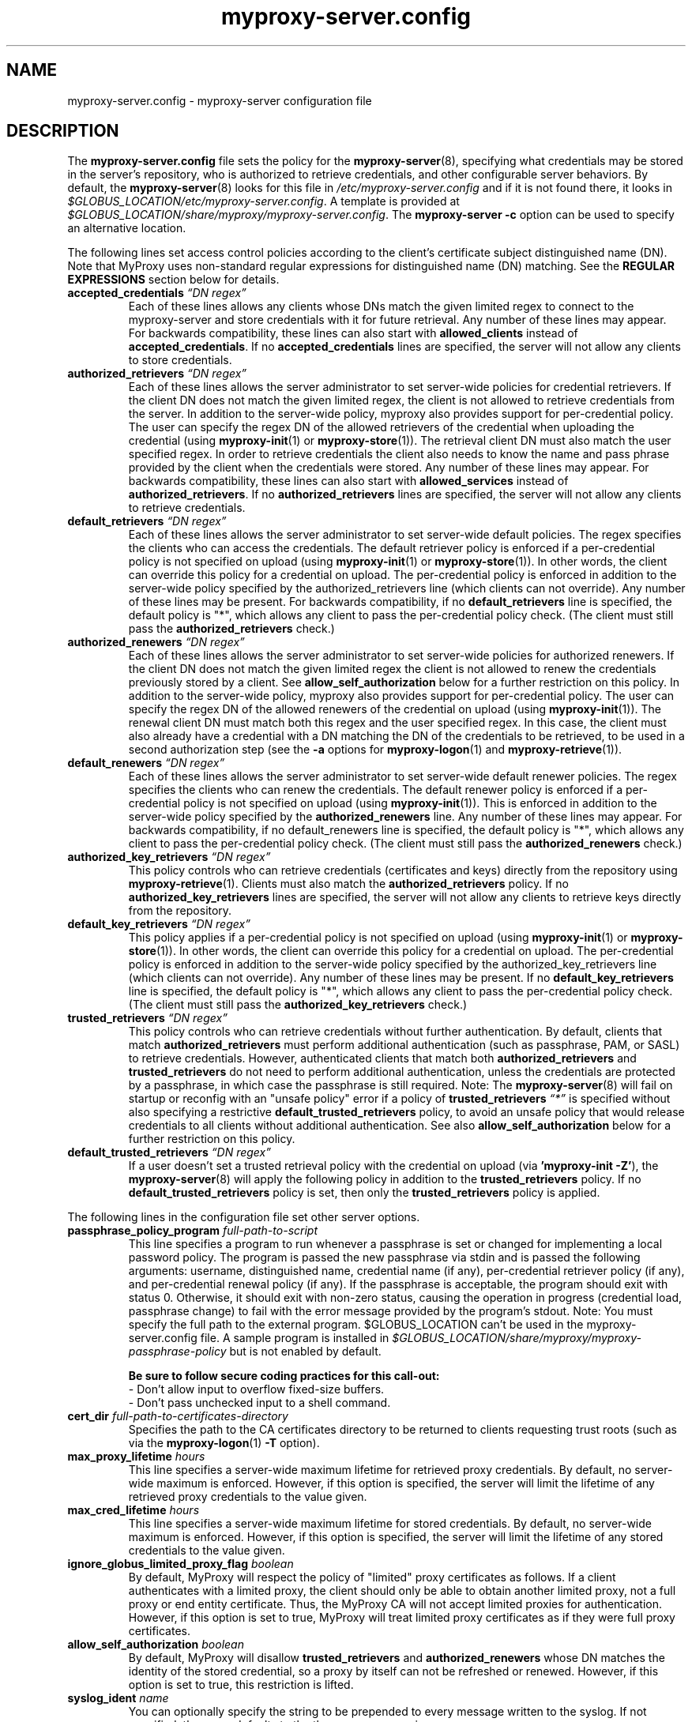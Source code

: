 .TH myproxy-server.config 5 "2014-07-12" "MyProxy" "MyProxy"
.SH NAME
myproxy-server.config \- myproxy-server configuration file
.SH DESCRIPTION
The
.B myproxy-server.config
file sets the policy for the 
.BR myproxy-server (8),
specifying what credentials may be stored in the server's
repository, who is authorized to retrieve credentials,
and other configurable server behaviors.
By default, the
.BR myproxy-server (8)
looks for this file in
.I /etc/myproxy-server.config
and if it is not found there, it looks in
.IR $GLOBUS_LOCATION/etc/myproxy-server.config .
A template is provided at
.IR $GLOBUS_LOCATION/share/myproxy/myproxy-server.config .
The
.B myproxy-server -c
option can be used to specify an alternative location.
.PP
The following lines set access control policies according to the
client's certificate subject distinguished name (DN).
Note that MyProxy uses non-standard regular expressions for
distinguished name (DN) matching. See the
.B REGULAR EXPRESSIONS
section below for details.
.TP
.BI accepted_credentials " \*(lqDN regex\*(rq"
Each of these lines allows any clients whose DNs match the
given limited regex to connect to the myproxy-server and store
credentials with it for future retrieval.  Any number of these
lines may appear.  For backwards compatibility, these lines
can also start with 
.B allowed_clients 
instead of
.BR accepted_credentials .
If no 
.B accepted_credentials
lines are specified, the server will not allow any clients to store
credentials.
.TP
.BI authorized_retrievers " \*(lqDN regex\*(rq"
Each of these lines allows the server administrator to set
server-wide policies for credential retrievers. If the client
DN does not match the given limited regex, the client is not
allowed to retrieve credentials from the server.  
In addition to the server-wide policy, myproxy also
provides support for per-credential policy. The user can
specify the regex DN of the allowed retrievers of the
credential when uploading the credential (using
.BR myproxy-init (1)
or
.BR myproxy-store (1)).
The retrieval client
DN must also match the user specified regex. In order to
retrieve credentials the client also needs to know the name
and pass phrase provided by the client when the credentials
were stored. Any number of these lines may appear.  For
backwards compatibility, these lines can also start with
.B allowed_services 
instead of 
.BR authorized_retrievers .
If no 
.B authorized_retrievers
lines are specified, the server will not allow any clients to retrieve
credentials.
.TP
.BI default_retrievers " \*(lqDN regex\*(rq"
Each of these lines allows the server administrator to set
server-wide default policies. The regex specifies the clients
who can access the credentials. The default retriever policy
is enforced if a per-credential policy is not specified on
upload (using
.BR myproxy-init (1)
or
.BR myproxy-store (1)).
In other words, the client can override this policy
for a credential on upload.  The per-credential policy is
enforced in addition to the server-wide policy specified by
the authorized_retrievers line (which clients can not
override).  Any number of these lines may be present.  For
backwards compatibility, if no 
.B default_retrievers 
line is
specified, the default policy is "*", which allows any client
to pass the per-credential policy check.  (The client must
still pass the 
.B authorized_retrievers 
check.)
.TP
.BI authorized_renewers " \*(lqDN regex\*(rq"
Each of these lines allows the server administrator to set
server-wide policies for authorized renewers. If the client DN
does not match the given limited regex the client is not
allowed to renew the credentials previously stored by a
client.  
See
.B allow_self_authorization
below for a further restriction on this policy.
In addition to the server-wide policy, myproxy also
provides support for per-credential policy. The user can
specify the regex DN of the allowed renewers of the credential
on upload (using
.BR myproxy-init (1)).
The renewal client DN must match both this regex
and the user specified regex. In this case, the client must
also already have a credential with a DN matching the DN of
the credentials to be retrieved, to be used in a second
authorization step (see the
.B -a
options for
.BR myproxy-logon (1)
and
.BR myproxy-retrieve (1)).
.TP
.BI default_renewers " \*(lqDN regex\*(rq"
Each of these lines allows the server administrator to set
server-wide default renewer policies. The regex specifies the
clients who can renew the credentials. The default renewer
policy is enforced if a per-credential policy is not specified
on upload (using
.BR myproxy-init (1)).
This is enforced in addition to the server-wide
policy specified by the 
.B authorized_renewers 
line. Any number
of these lines may appear.  For backwards compatibility, if no
default_renewers line is specified, the default policy is "*",
which allows any client to pass the per-credential policy
check.  (The client must still pass the 
.B authorized_renewers
check.)
.TP
.BI authorized_key_retrievers " \*(lqDN regex\*(rq"
This policy controls who can retrieve credentials (certificates and
keys) directly from the repository using
.BR myproxy-retrieve (1).
Clients must also match the
.B authorized_retrievers
policy.
If no 
.B authorized_key_retrievers
lines are specified, the server will not allow any clients to retrieve
keys directly from the repository.
.TP
.BI default_key_retrievers " \*(lqDN regex\*(rq"
This policy applies if a per-credential policy is not specified on
upload (using
.BR myproxy-init (1)
or
.BR myproxy-store (1)).
In other words, the client can override this policy
for a credential on upload.  The per-credential policy is
enforced in addition to the server-wide policy specified by
the authorized_key_retrievers line (which clients can not
override).  Any number of these lines may be present.  
If no 
.B default_key_retrievers 
line is
specified, the default policy is "*", which allows any client
to pass the per-credential policy check.  (The client must
still pass the 
.B authorized_key_retrievers 
check.)
.TP
.BI trusted_retrievers " \*(lqDN regex\*(rq"
This policy controls who can retrieve credentials without further
authentication.
By default, clients that match 
.B authorized_retrievers 
must perform additional authentication (such as passphrase, PAM, or
SASL) to retrieve credentials.  However, authenticated clients that
match both
.B authorized_retrievers 
and
.B trusted_retrievers 
do not need to perform additional authentication,
unless the credentials are protected by a passphrase,
in which case the passphrase is still required.
Note: The
.BR myproxy-server (8)
will fail on startup or reconfig with an "unsafe policy" error if a policy of
.BI trusted_retrievers " \*(lq*\*(rq"
is specified without also specifying a restrictive
.B default_trusted_retrievers
policy, to avoid an unsafe policy that would release credentials to 
all clients without additional authentication.
See also
.B allow_self_authorization
below for a further restriction on this policy.
.TP
.BI default_trusted_retrievers " \*(lqDN regex\*(rq"
If a user doesn't set a trusted retrieval policy with the credential
on upload (via 
.B 'myproxy-init 
.BR -Z' ), 
the 
.BR myproxy-server (8)
will apply the following policy in addition to the 
.B trusted_retrievers 
policy.  If no 
.B default_trusted_retrievers 
policy is set, then only the 
.B trusted_retrievers 
policy is applied.
.PP
The following lines in the configuration file set other server
options.
.TP
.BI passphrase_policy_program " full-path-to-script"
This line specifies a program to run whenever a passphrase is set or
changed for implementing a local password policy.
The program is passed the new passphrase via stdin and is passed the
following arguments: username, distinguished name, credential name (if
any), per-credential retriever policy (if any), and per-credential
renewal policy (if any).
If the passphrase is acceptable, the program should exit with status 0.
Otherwise, it should exit with non-zero status, causing the operation
in progress (credential load, passphrase change) to fail with the error
message provided by the program's stdout.
Note: You must specify the full path to the external program.
$GLOBUS_LOCATION can't be used in the myproxy-server.config file.
A sample program is installed in
.I $GLOBUS_LOCATION/share/myproxy/myproxy-passphrase-policy
but is not enabled by default.
.RS
.PP
.B Be sure to follow secure coding practices for this call-out:
.PD 0
.PP
- Don't allow input to overflow fixed-size buffers.
.PP
- Don't pass unchecked input to a shell command.
.PD
.RE
.TP
.BI cert_dir " full-path-to-certificates-directory"
Specifies the path to the CA certificates directory to be returned
to clients requesting trust roots (such as via the 
.BR myproxy-logon (1)
.B -T
option).
.TP
.BI max_proxy_lifetime " hours"
This line specifies a server-wide maximum lifetime for
retrieved proxy credentials.
By default, no server-wide maximum is enforced.
However, if this option is specified, the server will limit the
lifetime of any retrieved proxy credentials to the value given.
.TP
.BI max_cred_lifetime " hours"
This line specifies a server-wide maximum lifetime for
stored credentials.
By default, no server-wide maximum is enforced.
However, if this option is specified, the server will limit the
lifetime of any stored credentials to the value given.
.TP
.BI ignore_globus_limited_proxy_flag " boolean"
By default, MyProxy will respect the policy of "limited" proxy
certificates as follows.  If a client authenticates with a limited
proxy, the client should only be able to obtain another limited
proxy, not a full proxy or end entity certificate.  Thus, the
MyProxy CA will not accept limited proxies for authentication.
However, if this option is set to true, MyProxy will treat limited proxy
certificates as if they were full proxy certificates.
.TP
.BI allow_self_authorization " boolean"
By default, MyProxy will disallow 
.B trusted_retrievers
and
.B authorized_renewers
whose DN matches the identity of the stored credential,
so a proxy by itself can not be refreshed or renewed.
However, if this option is set to true, this restriction is lifted.
.TP
.BI syslog_ident " name"
You can optionally specify the string to be prepended to every message
written to the syslog.  If not specified, the name defaults to the the
program name, i.e. myproxy-server.
.TP
.BI syslog_facility " name"
By default, the myproxy-server will log to the syslog "daemon"
facility. With this option you can specify an alternate syslog
facility, such as "auth", "user", "security", or "local0".
The facility can also be specified numerically as with the 
.BR logger (1)
command.
.TP
.BI request_timeout " seconds"
Specifies the maximum time a 
.BR myproxy-server (8)
child process should spend servicing a client request before aborting.
By default, child processes will abort after 120 seconds.
A negative value will disable the timeout.
.TP
.BI request_size_limit " bytes"
Limits the amount of incoming application-level protocol data the
.BR myproxy-server (8)
will accept from clients, to avoid memory exhaustion
under heavy load. Specified in bytes.
Defaults to 1MB (1048576 bytes).
A zero or negative value disables the limit.
.TP
.BI proxy_extfile " full-path-to-extension-file"
Optionally specifies the full path to a file containing an OpenSSL
formatted set of certificate extensions to include in all 
proxy certificates issued from the MyProxy repository (analogous to
.B certificate_extfile
for the CA module).
.TP
.BI proxy_extapp " full-path-to-extension-callout-program"
This is the call-out version of proxy_extfile.  It optionally
specifies the full path to a call-out program for specifying
proxy certificate extensions.  It will be passed the authenticated
username and the proxy credential location as the two command arguments.
On success, it should
write the OpenSSL formatted set of certificate extensions to stdout
and exit with zero status.  On error, it should write to stderr and
exit with nonzero status.
Either 
.B proxy_extfile
or
.B proxy_extapp
can be specified but not both.
.RS
.PP
.B Be sure to follow secure coding practices for this call-out:
.PD 0
.PP
- Don't allow input to overflow fixed-size buffers.
.PP
- Don't pass unchecked input to a shell command.
.PD
.RE
.TP
.BI voms_userconf " full-path-to-voms-configuration-file"
Optionally specifies the full path to the VOMS configuration file
containing VOMS server information. It is usually specified in
the environmental variable VOMS_USERCONF.
.TP
.BI allow_voms_attribute_requests " boolean"
If this parameter is set to true and a GET request includes VONAME
and (optionally) VOMSES parameters, call-out to VOMS to add the
requested attributes to the issued certificate. Requires linking
with VOMS libraries. By default, VONAME and VOMSES parameters in
requests will be ignored unless this parameter is set to true.
.PP
The MyProxy server can be optionally configured for authentication
based on Pluggable Authentication Modules (PAM) and/or
the Simple Authentication and Security Layer (SASL).
Kerberos is one of the supported SASL authentication methods.
The following options control the use of PAM and SASL.
.TP
.BI pam " option"
This line
governs the use of PAM to check passphrases.
MyProxy will attempt to
authenticate via PAM, with the supplied username and passphrase.
Note that PAM will need to be configured externally for the
application "myproxy" (usually in /etc/pam.d/), or for the
application named by pam_id, below.
Accepted values:
.RS
.TP
.B required
PAM password authentication is required under all conditions.  If the
credential is unencrypted (that is, it has no passphrase), a PAM
password check is still required for authentication.  If the
credential is encrypted, its passphrase must match the PAM password.
.TP
.B sufficient
The user's passphrase may match either the credential passphrase or,
if the credential is unencrypted, the PAM passphrase.  If the
credential is encrypted, then the PAM password is not relevant.
.TP
.BR disabled " (default)"
PAM is not used to check passphrases.
.RE
.TP
.BI pam_id " string"
The name that myproxy uses to identify itself to PAM.  Default is
"myproxy".
For example, on most Unix-like systems, if pam_id is set to "login",
MyProxy will authenticate against the system's own usernames and
passwords.
.TP
.BI sasl " option"
This line
governs the use of SASL authentication.
Accepted values:
.RS
.TP
.B required
SASL authentication is required for retrieving credentials.
.TP
.B sufficient
SASL authentication is sufficient for retrieving credentials, but
other authentication methods may be used instead.
.TP
.BR disabled " (default)"
SASL authentication isn't used.
.RE
.TP
.BI sasl_mech " mechanism"
Forces the use of a single SASL mechanism, overriding the SASL
configuration file. (Typically not required.)
.TP
.BI sasl_serverFQDN " hostname"
Configures the SASL server fully-qualified domain name for
multi-homed servers. (Typically not required.)
.TP
.BI sasl_user_realm " realm"
Configures the SASL user realm. (Typically not required.)
.PP
The MyProxy server can also be configured to act as a Certificate
Authority (CA) to issue credentials to clients.  The following
parameters enable and configure the CA functionality.
.TP
.BI certificate_issuer_cert " full-path-to-certificate"
This line specifies the full path to the issuer certificate to
optionally configure the myproxy-server to act as an online
certificate authority. 
.TP
.BI certificate_issuer_key " full-path-to-key"
When specifying 
.B certificate_issuer_cert 
above, you must also give the name of the CA private key for 
signing certificates.  This is
normally path to a CA private key in PEM format, but if you
are using an OpenSSL engine (see
.B certificate_openssl_engine_id
) then it can be the key name.
.TP
.BI certificate_issuer_key_passphrase " \*(lqpassphrase\*(rq"
If the 
.B certificate_issuer_key 
is encrypted, give the passphrase here.
.TP
.BI certificate_issuer_subca_certfile " full-path-to-subca-certificate-file"
If you would like an intermediate/sub-CA certificate chain to be sent
along with the EEC (End Entity Certificate) generated using a local
intermediate/sub-CA, specify the file that contains those certificates in
PEM format. This is meant to aid scenarios where the CA used is an
intermediate CA (i.e. not a root CA) and the client may not have the
intermediate CA(s) in its trust store. The client will write out the
chain into the same file as the EEC, following the EEC.
.TP
.BI certificate_issuer_hashalg " algorithm"
Specifies the hash algorithm to use when signing end-entity
certificates. 
Defaults to "sha256". 
.TP
.BI certificate_issuer_email_domain " \*(lqdomain\*(rq"
If set, specifies the domain part of the X509v3 Subject Alternative
Name email address included in issued certificates.
.PP
.BI certificate_openssl_engine_id " engineId"
.PP
.BI certificate_openssl_engine_pre " pre-initialization-commands"
.TP
.BI certificate_openssl_engine_post " post-initialization-commands"
These commands can be used to allow any OpenSSL engine to be used
with MyProxy.  This enables the use of hardware tokens and signing 
modules to sign certificates.  Given the parameters of an OpenSSL 
"engine" command, the first argument, the identity of the engine
becomes the argument to
.B certificate_openssl_engine_id 
and -pre commands are listed in order using 
.B certificate_openssl_engine_pre
and -post commands are listed in order using
.B certificate_openssl_engine_post.
For example the command-line:
.IP 
   openssl engine dynamic -pre SO_PATH:/usr/lib/engines/engine_pkcs11.so 
-pre ID:pkcs11 -pre LIST_ADD:1 -pre LOAD 
-pre MODULE_PATH:/usr/lib/opensc-pksc11.so
.IP
becomes:
.IP
   certificate_openssl_engine_id "dynamic"
.IP 
   certificate_openssl_engine_pre 
"SO_PATH:/usr/lib/engines/engine_pkcs11.so"
"ID:pkcs11" "LIST_ADD:1" "LOAD"
"MODULE_PATH:/usr/lib/opensc-pksc11.so"
.IP
Please note that any shared library engines loaded through the
"dynamic" engine MUST be compiled againt the correct version of
OpenSSL.  The Globus toolkit has its own installation and can
be found by running $GLOBUS_LOCATION/bin/openssl version.
.TP
.BI certificate_openssl_engine_lockfile " full-path-to-file"
If your hardware token or HSM is unable to handle simultaneous
operations, provide a path to a lockfile for synchronizing
operations to the engine device.  The myproxy-server will create the
file if it does not already exist.
.TP
.BI certificate_issuer_program " full-path-to-script"
This line specifies the path to a program to issue certificates for
authenticated clients that don't have credentials stored.  
This optionally
configures the myproxy-server to act as an online certificate
authority, allowing programmatic control over the certificate
issuance process.  
You can either specify 
.B certificate_issuer_cert
or 
.BR certificate_issuer_program .  
.RS
.PP
.PD 0
.PP
.B Be sure to follow secure coding practices for this call-out:
.PP
- Don't allow input to overflow fixed-size buffers.
.PP
- Don't pass unchecked input to a shell command.
.PD
.RE
.TP
.BI certificate_serialfile " full-path-to-serial-file"
Specifies the path to a file to store the serial number counter for
issued certificates.  Defaults to /var/lib/myproxy/serial.
.TP
.BI certificate_serial_skip " increment"
Specifies the number to add to the serial number each time a certificate is
issued. Use this to stagger serial numbers across multiple CA
instances to avoid serial number clashes. Defaults to 1.
.TP
.BI certificate_out_dir " full-path-to-putput-directory"
Specifies the path to a directory where new certificates will be archived.
.TP
.BI max_cert_lifetime " hours"
Specifies the maximum lifetime (in hours) for certificates issued by
the CA module.  Defaults to 12 hours.
.TP
.BI min_keylen " bits"
Specifies the minimum RSA key length (in bits)
for certificates issued by the CA module.
.TP
.BI certificate_extfile " full-path-to-extension-file"
Optionally specifies the full path to a file containing an OpenSSL
formatted set of certificate extensions to include in all issued
certificates.  For example:
.RS
.PD 0
   keyUsage=digitalSignature,keyEncipherment,dataEncipherment
.PP
   subjectKeyIdentifier=hash
.PP
   authorityKeyIdentifier=keyid,issuer:always
.PP
   crlDistributionPoints=URI:http://ca.ncsa.uiuc.edu/4a6cd8b1.r0
.PP
   basicConstraints=CA:FALSE
.PD
.RE
.RS
If not set, the MyProxy CA will include a basic set of extensions in
issued certificates.
.RE
.TP
.BI certificate_extapp " full-path-to-extension-callout-program"
This is the call-out version of certificate_extfile.  It optionally
specifies the full path to a call-out program for specifying
certificate extensions.  It will be passed the authenticated
username as the single command argument.  On success, it should
write the OpenSSL formatted set of certificate extensions to stdout
and exit with zero status.  On error, it should write to stderr and
exit with nonzero status.
Either 
.B certificate_extfile
or
.B certificate_extapp
can be specified but not both.
.RS
.PP
.B Be sure to follow secure coding practices for this call-out:
.PD 0
.PP
- Don't allow input to overflow fixed-size buffers.
.PP
- Don't pass unchecked input to a shell command.
.PD
.RE
.TP
.BI certificate_mapfile " full-path-to-mapfile"
When specifying certificate_issuer_cert above, you can map account names
to certificate subject distinguished names for the issued
certificates using this mapfile, which has the same format as used
by other Globus Toolkit services.
By default, /etc/grid-security/grid-mapfile is used.
The Globus Toolkit
.B grid-mapfile-add-entry
and
.B grid-mapfile-delete-entry
commands can be used to manage the grid-mapfile.
.TP
.BI certificate_mapapp " full-path-to-mapapp"
When specifying certificate_issuer_cert above, you can map account names
to certificate subject distinguished names for the issued
certificates using this call-out.  It will be passed the
authenticated username as the single command argument.  On success,
it should write the distinguished name 
in OpenSSL one line format
(for example,
"/C=US/O=National Computational Science Alliance/CN=Jim Basney")
to stdout and exit with zero
status.  On error, it should write to stderr and exit with nonzero
status.  If it is not defined, then mapfile lookup will be executed
instead (see certificate_mapfile above).
An example is installed in
.IR $GLOBUS_LOCATION/share/myproxy/myproxy-certificate-mapapp .
.RS
.PP
.PD 0
.PP
.B Be sure to follow secure coding practices for this call-out:
.PP
- Don't allow input to overflow fixed-size buffers.
.PP
- Don't pass unchecked input to a shell command.
.PD
.RE
.TP
.BI certificate_request_checker " full-path-to-callout-program"
This CA call-out can be used to perform checks on incoming
certificate requests. It will be passed the certificate request in
PEM format on stdin. If it returns a nonzero exit status, the CA
will abort without signing the request.  When returning a nonzero
exit status, the callout should indicate the problem on stderr.
An example is installed in
.IR $GLOBUS_LOCATION/share/myproxy/myproxy-certreq-checker .
.TP
.BI certificate_issuer_checker " full-path-to-callout-program"
This CA call-out can be used to perform checks on issued
certificates before the certificate is returned to the client.  It
will be passed the certificate in PEM format on stdin. If it returns
a nonzero exit status, the CA will abort without returning the
signed certificate to the client. When returning a nonzero exit
status, the callout should indicate the problem on stderr.
An example is installed in
.IR $GLOBUS_LOCATION/share/myproxy/myproxy-cert-checker .
.PP
If OpenLDAP support is built-in to the
.BR myproxy-server (8),
the following parameters can be used to configure the CA module to map
account names to certificate subject distinguished names via LDAP.
.TP
.BI ca_ldap_server " \*(lqldap://localhost:389/\*(rq"
This parameter specifies the URI to the LDAP server to use for
username to DN resolution in the CA module.  Both ldap:// and ldaps://
protocols are supported.  A port number may optionally be specified as
well.  Defining this directive is the "trigger" that causes the name
resolution module to use LDAP querying.  If it is not defined, then
mapfile lookup will be executed instead (see 
.B certificate_mapfile
above).
.TP
.BI ca_ldap_uid_attribute " \*(lquid\*(rq"
The name of the record attribute that maps to the MyProxy username.
Required for LDAP username to DN resolution.
.TP
.BI ca_ldap_searchbase " \*(lqou=people,dc=bullwinkle,dc=lbl,dc=gov\*(rq"
The DN of the region of the ldap database to be searched.
Required for LDAP username to DN resolution.
.TP
.BI ca_ldap_dn_attribute " \*(lqsubjectDN\*(rq"
If this directive is set, the LDAP resolver will pull the DN from
the specified attribute in the returned record.  If it is not set,
the default is to use the DN of the record itself.
.TP
.BI ca_ldap_connect_dn " \*(lqcn=MyProxy,ou=ldapusers,dc=lbl,dc=gov\*(rq"
DN for LDAP basic authentication (optional).
.TP
.BI ca_ldap_connect_passphrase " \*(lqpassphrase\*(rq"
Passphrase for LDAP basic authentication (optional).
.PP
The following parameters control server replication with the
.BR myproxy-replicate (1)
utility.
.TP
.BI slave_servers " server:port;"
This value is for use with the 
.BR myproxy-replicate (1)
utility.  This tag provides a list of servers that will be used as secondary
repositories for the MyProxy database.  Each server should be seperated by
a ";".  Also, a port may be provided if the slave server is using a port
other then the default.  The server name maybe a recognized DNS or an IP
address.
.PP
The following parameters control Pubcookie (http://www.pubcookie.org)
authentication.
.TP
.BI pubcookie_granting_cert " full-path-to-pem-file"
Sets the full path to the PEM-encoded Pubcookie granting
certificate for verifying signatures on Pubcookie granting cookies.
Setting this parameter enables Pubcookie support.
.TP
.BI pubcookie_app_server_key " full-path-to-key-file"
Sets the full path to the 2048 byte application server key (see
Pubcookie's Apache directive PubcookieCryptKeyfile).  This parameter
is optional; if omitted, cookie decryption will be disabled, and
MyProxy will only accept plaintext cookies, although it will still
verify their signatures with
.B pubcookie_granting_cert
(see above).
.PP
The following parameters are used primarily when utilizing MyProxy as a
delegation service for web portals.
.TP
.BI accepted_credentials_mapfile " full-path-to-mapfile"
This parameter points to a grid-mapfile, which is possibly different from
other mapfiles above. When specified, this mapfile is utilized during
puts/stores (e.g. with 
.BR myproxy-init (1)
and
.BR myproxy-store (1)).
A credential is authorized to be put/stored only under the username
specified in the mapfile.  This prevents storing a user's credential under a
different username.  Note that the credential checked for the presence of a
SubjectDN/Username entry in the mapfile is the credential utilized to secure
the connection between client and server, NOT the actual credential being
stored.  As the credential which secures the TLS connection is typically the
same as the credential being stored, this should not be a major issue.
The Globus Toolkit
.B grid-mapfile-add-entry
and
.B grid-mapfile-delete-entry
commands can be used to manage the grid-mapfile.
.TP
.BI accepted_credentials_mapapp " full-path-to-mapapp"
As an alternative to the accepted_credentials_mapfile option above, you can
specify a call-out which is passed two parameters: a certificate subject
distinguished name and a username (in that order).  In essence, the call-out
performs a lookup in a 'virtual' accepted_credentials_mapfile.  If the
SubjectDN/Username line would appear in such a mapfile, then the call-out
should exit with zero status indicating that a credential with the given
SubjectDN is allowed to be stored under the given Username.  Otherwise, the
call-out should exit with nonzero status indicating error.
An example is installed in
.IR $GLOBUS_LOCATION/share/myproxy/myproxy-accepted-credentials-mapapp .
.RS
.PP
.PD 0
.PP
.B Be sure to follow secure coding practices for this call-out:
.PP
- Don't allow input to overflow fixed-size buffers.
.PP
- Don't pass unchecked input to a shell command.
.PD
.RE
.TP
.BI check_multiple_credentials " boolean"
Typically when a credential is accessed by a client, the server checks only
one credential for possible access authorization, even if there are multiple
credentials stored under the given username.  If this option is set to
"true" AND the client does not specify a credential name for a MyProxy
GET operation (i.e., from 
.BR myproxy-logon (1)),
then the server will check multiple credentials with the given
username.  If a credential is found to be authorized for client access, then
that one will be used during processing.  The default value for this option
is "false".
.PP
The following parameters enable OCSP status checking of stored
credentials in the 
.BR myproxy-server (8)
repository, to avoid use of expired credentials.
.TP
.BI ocsp_policy " policy"
Controls the policy for checking certificate validity via OCSP
before credentials may be delegated.  
Currently, only the status of the end entity certificate is checked
via OCSP (and not any proxy certificates or CA certificates).
OCSP will not be used unless ocsp_responder_url and/or ocsp_policy
are set.
Supported policies are:
  "aia" - use OCSP responder in certificate AIA extension, if
          present; otherwise use ocsp_responder_url, if set
.TP
.BI ocsp_responder_url " URL"
Specifies the URL of an OCSP responder to use to check the validity
of credentials stored in the myproxy-server repository before
they may be delegated, so that revoked credentials can not be
retrieved and used where their revocation status may not be checked.
Currently, only the status of the end entity certificate is checked
via OCSP (and not any proxy certificates or CA certificates).
In any case, CRL checks are always performed.
Both http and https urls are supported.
OCSP will not be used unless ocsp_responder_url and/or ocsp_policy
are set.
.TP
.BI ocsp_responder_cert " path"
Specifies the path to the certificate of a trusted OCSP responder.
This is needed if the OCSP responder must be explicity trusted in
cases where standard path validation fails for the OCSP responder's
certificate.
.PP
The following parameters control Usage Metrics reporting by the
.BR myproxy-server (8).
.TP
.BI disable_usage_stats " value"
By default Usage Metrics reporting is enabled. Specifying
"true", "enabled", "yes", "on" or "1" for
.I value
will disable Usage Metrics reporting. Setting the GLOBUS_USAGE_OPTOUT environment
variable to "1" will also disable the reporting of usage metrics. Disabling
reporting of usage metrics will cause the
.B usage_stats_target
setting to be ignored.
.TP
.BI usage_stats_target " target_list"
This option can be used to specify the target collector hosts to which
usage metrics should be reported. This setting will be ignored if
.B disable_usage_stats
is enabled.
Multiple targets can be specified in
.I target_list
separated by comma(s). Each target specification is of the format
.I host:port[!tags]
. The 
.I tags
control what data elements are reported. The following list
specifies the tags for the corresponding data elements.
.RS
.PD 0
V - Major Version number of MyProxy server
.PP
v - Minor Version number of MyProxy server
.PP
t - Task Code (0=Get, 1=Put, 2=Info, 3=Destroy, 4=ChangeCredPassphrase, 5=StoreEndEntCred, 6=RetrEndEntCred, 7=GetTrustRoots)
.PP
r - Task Return Code.
.PP
l - Requested Lifetime for Credential.
.PP
L - Actual Lifetime for Credential.
.PP
B - Informational Bit mask to be interpreted left to right as follows:
       PAM used
       SASL used
       Credential passphrase check used
       Trusted Retriever (Certificate-based authentication)
       Certificate Authorization method used (Trusted Renewer)
       Pubcookie was used
       Trustroots requested
       Trustroots delivered
.PP
I - Client IP address
.PP
u - Username
.PP
U - User DN
.PD

In addition to the above selected information, the following data are reported to
ALL the specified/default target collectors. There's no way to exclude these from
being reported other than by disabling the reporting of usage metrics:

.PD 0
.PP
Component code - 11 for MyProxy
.PP
Component Data Format version - 0 currently
.PP
IP Address of Reporting Server
.PP
Timestamp
.PP
Hostname

If no tags are specified in a host spec, or the special string "default" is specified,
the tags VvtrlLB are assumed. A site could choose to allow a different set of data to
be reported by specifying a different tag set. The last 3 tags I, u and U above are
more meant for a local collector that a site might like to deploy since they could be
construed as private information. The special string "all" denotes all tags.

By default, Usage Metrics reporting is disabled.
This can be made explicit by specifying "default" (all by itself) for the target
specification as in:

usage_stats_target "default"

.SH REGULAR EXPRESSIONS
For matching distinguished names (DNs) in access control policies,
MyProxy uses POSIX Extended Regular Expressions (see
.BR re_format (7)),
with custom processing of '*', '?', and '.' metacharacters
to simulate Unix shell style wildcard processing
(for backward compatibility and other historical reasons).
MyProxy's custom regular expressions are converted to POSIX EREs
according to the following rules:

  [ MyProxy regex ] => [ POSIX ERE ]
  ----------------------------------
         '*'        =>      '.*'
         '?'        =>      '.'
         '.'        =>      '\\.'
         '\\*'       =>      '*'
         '\\?'       =>      '?'
         '\\.'       =>      '.'

Additionally, MyProxy wraps all regular expressions inside '^(' and ')$'
to require full DN matching.

Be aware that parentheses are metacharacters according to POSIX,
so escaping is required for literal matching. For example:

  "*/CN=Jim Basney \\(admin\\)"

The following examples illustrate how MyProxy regular expressions are
converted to POSIX EREs:

     [ MyProxy regex ]     =>    [ POSIX ERE ]
  ------------------------------------------------------------
  "*/CN=Jim Basney"        => "^(.*/CN=Jim Basney)$"
  "*/CN=Test User ?"       => "^(.*/CN=Test User .)$"
  "*/CN=James A. Basney"   => "^(.*/CN=James A\\. Basney)$"
  "/O=Test/CN=[:alnum:]\\*" => "^(/O=Test/CN=[:alnum:]*)$"

  "*/CN=Jim Basney|*/CN=James Basney" =>
      "^(.*/CN=Jim Basney|.*/CN=James Basney)$"

.PD
.SH EXAMPLES
The following policy enables all credential repository features.
.PP
.PD 0
accepted_credentials       "*"
.PP
authorized_retrievers      "*"
.PP
default_retrievers         "*"
.PP
authorized_renewers        "*"
.PP
default_renewers           "none"
.PP
authorized_key_retrievers  "*"
.PP
default_key_retrievers     "none"
.PP
trusted_retrievers         "*"
.PP
default_trusted_retrievers "none"
.PP
cert_dir                   /etc/grid-security/certificates
.PD
.PP
The following enables CA functionality using an existing Globus Simple
CA configuration.
.PP
.PD 0
authorized_retrievers "*"
.PP
pam  "sufficient"
.PP
sasl "sufficient"
.PP
certificate_issuer_cert /home/globus/.globus/simpleCA/cacert.pem
.PP
certificate_issuer_key /home/globus/.globus/simpleCA/private/cakey.pem
.PP
certificate_issuer_key_passphrase "myproxy"
.PP
certificate_serialfile /home/globus/.globus/simpleCA/serial
.PP
certificate_mapfile /etc/grid-security/grid-mapfile
.PP
cert_dir /etc/grid-security/certificates
.PD
.PP
The following will cause usage metrics to be reported to the default target (only the
default tags) as well as a local collector (including the tags IuU):
.PP
usage_stats_target "usage-stats.cilogon.org:4810,localcollector.somedomain:4810!VvtrlLBIuU"
.SH FILES
.TP
.I /etc/myproxy-server.config
Default location for the server configuration file.
.TP
.I $GLOBUS_LOCATION/etc/myproxy-server.config
Alternate location for the server configuration file.
A different location can be specified by using the
.BR myproxy-server (8)
.B -c
option.
.TP
.I $GLOBUS_LOCATION/share/myproxy/myproxy-passphrase-policy
A sample program for evaluating passphrase quality for use with the
.I passphrase_policy_program 
option.
.TP
.I $GLOBUS_LOCATION/share/myproxy/myproxy-certificate-mapapp
A sample 
.I certificate_mapapp
program for mapping account names to certificate subject distinguished
names.
.TP
.I $GLOBUS_LOCATION/share/myproxy/myproxy-accepted-credentials-mapapp
A sample
.I accepted_credentials_mapapp
program for authorizing 
puts/stores (e.g. with 
.BR myproxy-init (1)
and
.BR myproxy-store (1)).
.SH ENVIRONMENT
.TP
.B GLOBUS_LOCATION
Specifies the root of the MyProxy installation, used to find the
default location of the 
.I myproxy-server.config
file.
.SH AUTHORS
See 
.B http://myproxy.ncsa.uiuc.edu/about
for the list of MyProxy authors.
.SH "SEE ALSO"
.BR myproxy-change-pass-phrase (1),
.BR myproxy-destroy (1),
.BR myproxy-get-trustroots (1),
.BR myproxy-info (1),
.BR myproxy-init (1),
.BR myproxy-logon (1),
.BR myproxy-retrieve (1),
.BR myproxy-store (1),
.BR myproxy-admin-adduser (8),
.BR myproxy-admin-change-pass (8),
.BR myproxy-admin-load-credential (8),
.BR myproxy-admin-query (8),
.BR myproxy-server (8)
